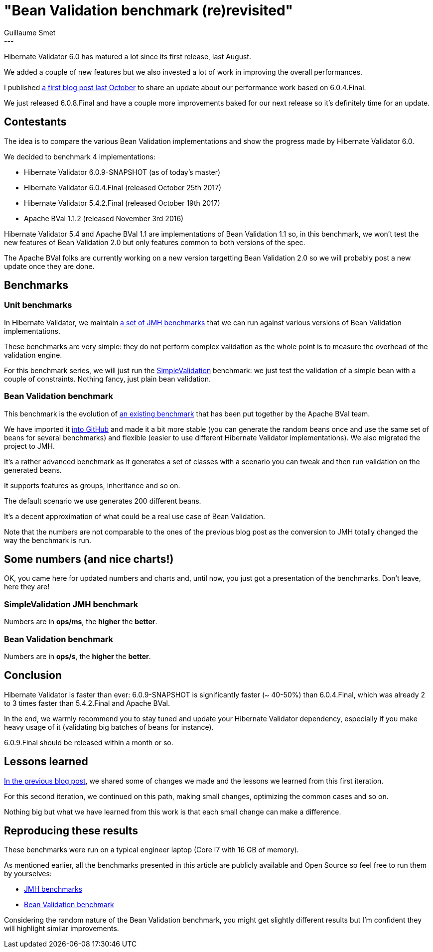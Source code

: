 = "Bean Validation benchmark (re)revisited"
Guillaume Smet
:awestruct-tags: [ "Hibernate Validator", "Bean Validation", "Discussions" ]
:awestruct-layout: blog-post
---

Hibernate Validator 6.0 has matured a lot since its first release, last August.

We added a couple of new features but we also invested a lot of work in improving the overall performances.

I published http://in.relation.to/2017/10/31/bean-validation-benchmark-revisited/[a first blog post last October] to share an update about our performance work based on 6.0.4.Final.

We just released 6.0.8.Final and have a couple more improvements baked for our next release so it's definitely time for an update.

== Contestants

The idea is to compare the various Bean Validation implementations and show the progress made by Hibernate Validator 6.0.

We decided to benchmark 4 implementations:

 * Hibernate Validator 6.0.9-SNAPSHOT (as of today's master)
 * Hibernate Validator 6.0.4.Final (released October 25th 2017)
 * Hibernate Validator 5.4.2.Final (released October 19th 2017)
 * Apache BVal 1.1.2 (released November 3rd 2016)

Hibernate Validator 5.4 and Apache BVal 1.1 are implementations of Bean Validation 1.1 so, in this benchmark, we won't test the new features of Bean Validation 2.0 but only features common to both versions of the spec.

The Apache BVal folks are currently working on a new version targetting Bean Validation 2.0 so we will probably post a new update once they are done.

== Benchmarks

=== Unit benchmarks

In Hibernate Validator, we maintain https://github.com/hibernate/hibernate-validator/tree/master/performance[a set of JMH benchmarks] that we can run against various versions of Bean Validation implementations.

These benchmarks are very simple: they do not perform complex validation as the whole point is to measure the overhead of the validation engine.

For this benchmark series, we will just run the https://github.com/hibernate/hibernate-validator/blob/master/performance/src/main/java/org/hibernate/validator/performance/simple/SimpleValidation.java[SimpleValidation] benchmark: we just test the validation of a simple bean with a couple of constraints. Nothing fancy, just plain bean validation.

=== Bean Validation benchmark

This benchmark is the evolution of http://carinae.net/2010/06/benchmarking-hibernate-validator-and-apache-beanvalidation-the-two-jsr-303-implementations/[an existing benchmark] that has been put together by the Apache BVal team.

We have imported it https://github.com/hibernate/beanvalidation-benchmark[into GitHub] and made it a bit more stable (you can generate the random beans once and use the same set of beans for several benchmarks) and flexible (easier to use different Hibernate Validator implementations). We also migrated the project to JMH.

It's a rather advanced benchmark as it generates a set of classes with a scenario you can tweak and then run validation on the generated beans.

It supports features as groups, inheritance and so on.

The default scenario we use generates 200 different beans.

It's a decent approximation of what could be a real use case of Bean Validation.

Note that the numbers are not comparable to the ones of the previous blog post as the conversion to JMH totally changed the way the benchmark is run.

== Some numbers (and nice charts!)

OK, you came here for updated numbers and charts and, until now, you just got a presentation of the benchmarks. Don't leave, here they are!

=== SimpleValidation JMH benchmark

Numbers are in *ops/ms*, the *higher* the *better*.

++++
<div id="simple-validation-jmh-chart"></div>
++++

=== Bean Validation benchmark

Numbers are in *ops/s*, the *higher* the *better*.

++++
<div id="bean-validation-benchmark-chart"></div>
++++

== Conclusion

Hibernate Validator is faster than ever: 6.0.9-SNAPSHOT is significantly faster (~ 40-50%) than 6.0.4.Final, which was already 2 to 3 times faster than 5.4.2.Final and Apache BVal.

In the end, we warmly recommend you to stay tuned and update your Hibernate Validator dependency, especially if you make heavy usage of it (validating big batches of beans for instance).

6.0.9.Final should be released within a month or so.

== Lessons learned

http://in.relation.to/2017/10/31/bean-validation-benchmark-revisited/#a-few-examples-of-the-changes-we-made[In the previous blog post], we shared some of changes we made and the lessons we learned from this first iteration.

For this second iteration, we continued on this path, making small changes, optimizing the common cases and so on.

Nothing big but what we have learned from this work is that each small change can make a difference.

== Reproducing these results

These benchmarks were run on a typical engineer laptop (Core i7 with 16 GB of memory).

As mentioned earlier, all the benchmarks presented in this article are publicly available and Open Source so feel free to run them by yourselves:

 * https://github.com/hibernate/hibernate-validator/tree/master/performance[JMH benchmarks]
 * https://github.com/hibernate/beanvalidation-benchmark[Bean Validation benchmark]

Considering the random nature of the Bean Validation benchmark, you might get slightly different results but I'm confident they will highlight similar improvements.

++++
<script src="https://cdn.plot.ly/plotly-latest.min.js"></script>
<script>
$(function() {
	var data = [ {
		x: [389, 583, 1357, 2023],
		y: ['BVal 1.1.2', 'HV 5.4.2.Final', 'HV 6.0.4.Final', 'HV 6.0.9-SN.'],
		error_x: {
			type: 'data',
			array: [8, 3, 9, 26],
			visible: true
  		},
		type: 'bar',
		orientation: 'h',
		marker: {
			color: ['#C7754C', '#17BDB8', '#00749F', '#9ee5ff']
		}
	} ];

	var layout = {
		bargap: 0.5,
		hovermode: 'closest'
	};

	Plotly.newPlot('simple-validation-jmh-chart', data, layout, { displayModeBar: false });

	var data = [ {
		x: [184, 174, 657, 954],
		y: ['BVal 1.1.2', 'HV 5.4.2.Final', 'HV 6.0.4.Final', 'HV 6.0.9-SN.'],
		error_x: {
			type: 'data',
			array: [2, 2, 5, 9],
			visible: true
  		},
		type: 'bar',
		orientation: 'h',
		marker: {
			color: ['#C7754C', '#17BDB8', '#00749F', '#9ee5ff']
		}
	} ];

	var layout = {
		bargap: 0.5,
		hovermode: 'closest'
	};

	Plotly.newPlot('bean-validation-benchmark-chart', data, layout, { displayModeBar: false });
});
</script>
++++
